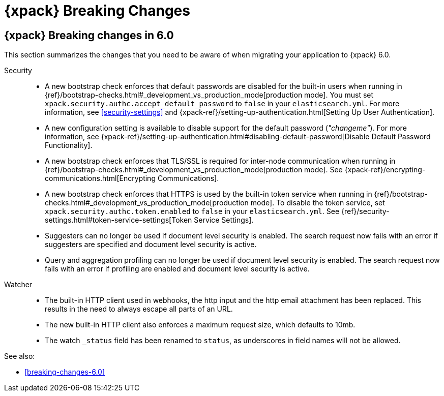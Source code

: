 [role="xpack"]
[[breaking-changes-xes]]
= {xpack} Breaking Changes

[partintro]
--
This section summarizes the changes that you need to be aware of when migrating
your application from one version of {xpack} to another.

* <<breaking-6.0.0-xes>>

See also:

* <<breaking-changes,{es} Breaking Changes>>
* {kibana-ref}/breaking-changes-xkb.html[{kib} {xpack} Breaking Changes]
* {logstash-ref}/breaking-changes-xls.html[Logstash {xpack} Breaking Changes]

--

[role="xpack"]
[[breaking-6.0.0-xes]]
== {xpack} Breaking changes in 6.0

This section summarizes the changes that you need to be aware of when migrating
your application to {xpack} 6.0.

Security::
* A new bootstrap check enforces that default passwords are disabled for the
built-in users when running in
{ref}/bootstrap-checks.html#_development_vs_production_mode[production mode].
You must set `xpack.security.authc.accept_default_password` to `false` in your
`elasticsearch.yml`. For more information, see <<security-settings>> and
{xpack-ref}/setting-up-authentication.html[Setting Up User Authentication].
* A new configuration setting is available to disable support for the default
password (_"changeme"_). For more information, see
{xpack-ref}/setting-up-authentication.html#disabling-default-password[Disable Default Password Functionality].
* A new bootstrap check enforces that TLS/SSL is required for inter-node
communication when running in
{ref}/bootstrap-checks.html#_development_vs_production_mode[production mode]. See
{xpack-ref}/encrypting-communications.html[Encrypting Communications].
* A new bootstrap check enforces that HTTPS is used by the built-in token
service when running in
{ref}/bootstrap-checks.html#_development_vs_production_mode[production mode].
To disable the token service, set `xpack.security.authc.token.enabled`
to `false` in your `elasticsearch.yml`. See
{ref}/security-settings.html#token-service-settings[Token Service Settings].
* Suggesters can no longer be used if document level security is enabled.
The search request now fails with an error if suggesters are specified and
document level security is active.
* Query and aggregation profiling can no longer be used if document level
security is enabled. The search request now fails with an error if profiling
are enabled and document level security is active.

Watcher::
* The built-in HTTP client used in webhooks, the http input and the http email
attachment has been replaced.
This results in the need to always escape all parts of an URL.
* The new built-in HTTP client also enforces a maximum request size, which defaults to 10mb.
* The watch `_status` field has been renamed to `status`, as underscores in
field names will not be allowed.

See also:

* <<breaking-changes-6.0>>
